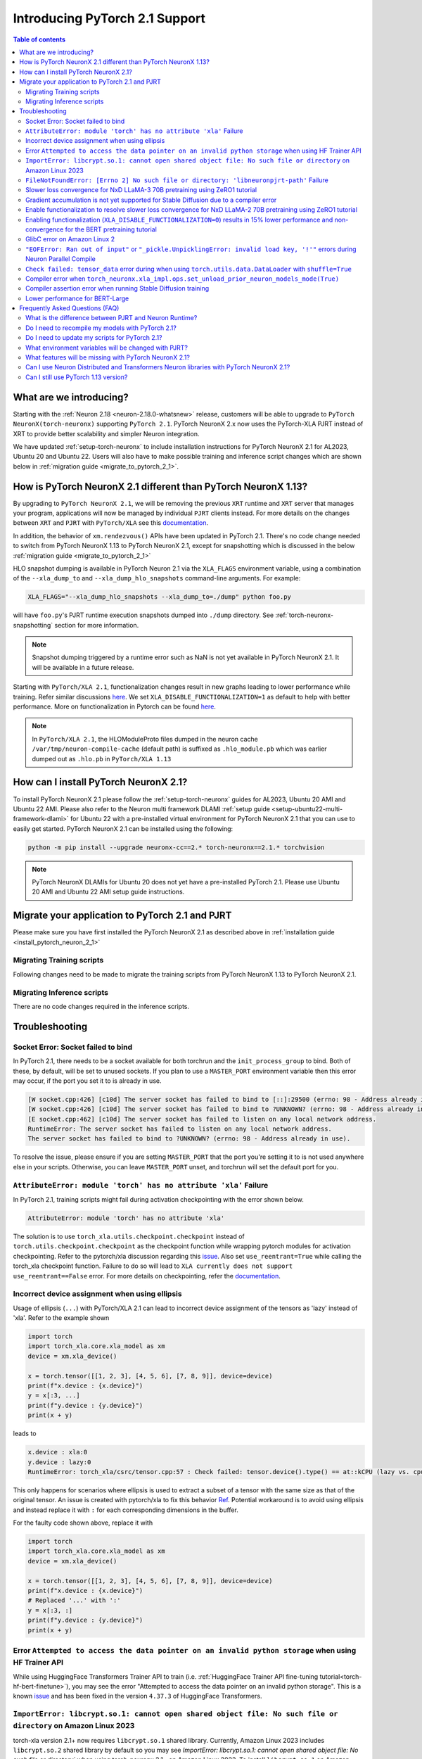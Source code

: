 .. _introduce-pytorch-2-1:

Introducing PyTorch 2.1 Support  
===============================

.. contents:: Table of contents
   :local:
   :depth: 2


What are we introducing?
------------------------

Starting with the :ref:`Neuron 2.18 <neuron-2.18.0-whatsnew>` release, customers will be able to upgrade to ``PyTorch NeuronX(torch-neuronx)`` supporting ``PyTorch 2.1``. 
PyTorch NeuronX 2.x now uses the PyTorch-XLA PJRT instead of XRT to provide better scalability and simpler Neuron integration.

We have updated :ref:`setup-torch-neuronx` to include installation instructions for PyTorch NeuronX 2.1 for AL2023, Ubuntu 20 and Ubuntu 22. Users will also have to make possible training and inference script changes which
are shown below in :ref:`migration guide <migrate_to_pytorch_2_1>`.


.. _how-pytorch-2-1-different:

How is PyTorch NeuronX 2.1 different than PyTorch NeuronX 1.13?
-------------------------------------------------------------

By upgrading to ``PyTorch NeuronX 2.1``, we will be removing the previous ``XRT`` runtime and ``XRT`` server that manages your program, applications will now be managed by individual ``PJRT`` clients instead. 
For more details on the changes between ``XRT`` and ``PJRT`` with ``PyTorch/XLA`` see this `documentation <https://github.com/pytorch/xla/blob/r2.1/docs/pjrt.md>`_.

In addition, the behavior of ``xm.rendezvous()`` APIs have been updated in PyTorch 2.1. There's no code change needed to switch from PyTorch NeuronX 1.13 to PyTorch NeuronX 2.1, except for snapshotting
which is discussed in the below :ref:`migration guide <migrate_to_pytorch_2_1>`

HLO snapshot dumping is available in PyTorch Neuron 2.1 via the ``XLA_FLAGS`` environment variable, using a combination of the ``--xla_dump_to`` and ``--xla_dump_hlo_snapshots`` command-line arguments.
For example:

.. code::

    XLA_FLAGS="--xla_dump_hlo_snapshots --xla_dump_to=./dump" python foo.py


will have ``foo.py``'s PJRT runtime execution snapshots dumped into ``./dump`` directory. See :ref:`torch-neuronx-snapshotting` section for more information.

.. note::

    Snapshot dumping triggered by a runtime error such as NaN is not yet available in PyTorch NeuronX 2.1. It will be available in a future release.


Starting with ``PyTorch/XLA 2.1``, functionalization changes result in new graphs leading to lower performance while training. Refer similar discussions `here <https://github.com/pytorch/xla/issues/6294>`_. We set ``XLA_DISABLE_FUNCTIONALIZATION=1`` as default to help with better performance. More on functionalization in Pytorch can be found `here <https://dev-discuss.pytorch.org/t/functionalization-in-pytorch-everything-you-wanted-to-know/965>`_.

.. note::

    In ``PyTorch/XLA 2.1``, the HLOModuleProto files dumped in the neuron cache ``/var/tmp/neuron-compile-cache`` (default path) is suffixed as ``.hlo_module.pb`` which was earlier dumped out as ``.hlo.pb`` in ``PyTorch/XLA 1.13``


.. _install_pytorch_neuron_2_1:

How can I install PyTorch NeuronX 2.1?
--------------------------------------------

To install PyTorch NeuronX 2.1 please follow the :ref:`setup-torch-neuronx` guides for AL2023, Ubuntu 20 AMI and Ubuntu 22 AMI. Please also refer to the Neuron multi framework DLAMI :ref:`setup guide <setup-ubuntu22-multi-framework-dlami>` for Ubuntu 22 with a pre-installed virtual environment for PyTorch NeuronX 2.1 that you can use to easily get started. PyTorch NeuronX 2.1 can be installed using the following:

.. code::

    python -m pip install --upgrade neuronx-cc==2.* torch-neuronx==2.1.* torchvision


.. note::
 PyTorch NeuronX DLAMIs for Ubuntu 20 does not yet have a pre-installed PyTorch 2.1. Please use Ubuntu 20 AMI and Ubuntu 22 AMI setup guide instructions.

.. _migrate_to_pytorch_2_1:

Migrate your application to PyTorch 2.1 and PJRT
------------------------------------------------

Please make sure you have first installed the PyTorch NeuronX 2.1 as described above in :ref:`installation guide <install_pytorch_neuron_2_1>`


Migrating Training scripts
^^^^^^^^^^^^^^^^^^^^^^^^^^

Following changes need to be made to migrate the training scripts from PyTorch NeuronX 1.13 to PyTorch NeuronX 2.1.


.. dropdown::  Activation Checkpointing changes
    :class-title: sphinx-design-class-title-small
    :class-body: sphinx-design-class-body-small
    :animate: fade-in
    :open:


    Starting with PyTorch Neuron 2.1, users will have to use ``torch_xla.utils.checkpoint.checkpoint`` instead of ``torch.utils.checkpoint.checkpoint`` as the checkpointing function while wrapping pytorch modules for activation checkpointing. Refer to the pytorch/xla discussion regarding this `issue <https://github.com/pytorch/xla/issues/5766>`_. 
    Also set ``use_reentrant=True`` while calling the torch_xla checkpoint function. Failure to do so will lead to ``XLA currently does not support use_reentrant==False`` error. For more details on checkpointing, refer the `documentation <https://pytorch.org/docs/stable/checkpoint.html>`_.


.. dropdown::  Changes to ``xm.rendezvous()`` behavior
    :class-title: sphinx-design-class-title-small
    :class-body: sphinx-design-class-body-small
    :animate: fade-in
    :open:

    
    As ``xm.rendezvous()`` behavior has changed in PyTorch/XLA 2.x, PyTorch NeuronX 2.1 has implemented synchronization API to be compatible with the change. There are no code changes users have to do related to ``xm.rendezvous()``. Users can however see possible performance drops and memory issues when calling ``xm.rendezvous()`` with a payload on large XLA graphs.


Migrating Inference scripts
^^^^^^^^^^^^^^^^^^^^^^^^^^^
There are no code changes required in the inference scripts.


Troubleshooting
---------------

Socket Error: Socket failed to bind
^^^^^^^^^^^^^^^^^^^^^^^^^^^^^^^^^^^

In PyTorch 2.1, there needs to be a socket available for both torchrun and the ``init_process_group`` to bind. Both of these, by default,
will be set to unused sockets. If you plan to use a ``MASTER_PORT`` environment variable then this error may occur, if the port you set it to
is already in use.

.. code:: 

    [W socket.cpp:426] [c10d] The server socket has failed to bind to [::]:29500 (errno: 98 - Address already in use).
    [W socket.cpp:426] [c10d] The server socket has failed to bind to ?UNKNOWN? (errno: 98 - Address already in use).
    [E socket.cpp:462] [c10d] The server socket has failed to listen on any local network address.
    RuntimeError: The server socket has failed to listen on any local network address. 
    The server socket has failed to bind to ?UNKNOWN? (errno: 98 - Address already in use).

To resolve the issue, please ensure if you are setting ``MASTER_PORT`` that the port you're setting it to is not used anywhere else in your scripts. Otherwise,
you can leave ``MASTER_PORT`` unset, and torchrun will set the default port for you.


``AttributeError: module 'torch' has no attribute 'xla'`` Failure
^^^^^^^^^^^^^^^^^^^^^^^^^^^^^^^^^^^^^^^^^^^^^^^^^^^^^^^^^^^^^^^^^

In PyTorch 2.1, training scripts might fail during activation checkpointing with the error shown below.

.. code::

    AttributeError: module 'torch' has no attribute 'xla'


The solution is to use ``torch_xla.utils.checkpoint.checkpoint`` instead of ``torch.utils.checkpoint.checkpoint`` as the checkpoint function while wrapping pytorch modules for activation checkpointing.
Refer to the pytorch/xla discussion regarding this `issue <https://github.com/pytorch/xla/issues/5766>`_.
Also set ``use_reentrant=True`` while calling the torch_xla checkpoint function. Failure to do so will lead to ``XLA currently does not support use_reentrant==False`` error.
For more details on checkpointing, refer the `documentation <https://pytorch.org/docs/stable/checkpoint.html>`_.


Incorrect device assignment when using ellipsis
^^^^^^^^^^^^^^^^^^^^^^^^^^^^^^^^^^^^^^^^^^^^^^^
Usage of ellipsis (``...``) with PyTorch/XLA 2.1 can lead to incorrect device assignment of the tensors as 'lazy' instead of 'xla'.
Refer to the example shown

.. code:: python

    import torch
    import torch_xla.core.xla_model as xm
    device = xm.xla_device()

    x = torch.tensor([[1, 2, 3], [4, 5, 6], [7, 8, 9]], device=device)
    print(f"x.device : {x.device}")
    y = x[:3, ...]
    print(f"y.device : {y.device}")
    print(x + y)


leads to

.. code::

    x.device : xla:0
    y.device : lazy:0
    RuntimeError: torch_xla/csrc/tensor.cpp:57 : Check failed: tensor.device().type() == at::kCPU (lazy vs. cpu)


This only happens for scenarios where ellipsis is used to extract a subset of a tensor with the same size as that of the original tensor. An issue is created with pytorch/xla to fix this behavior `Ref <https://github.com/pytorch/xla/issues/6398>`_.
Potential workaround is to avoid using ellipsis and instead replace it with ``:`` for each corresponding dimensions in the buffer.

For the faulty code shown above, replace it with

.. code:: python

    import torch
    import torch_xla.core.xla_model as xm
    device = xm.xla_device()

    x = torch.tensor([[1, 2, 3], [4, 5, 6], [7, 8, 9]], device=device)
    print(f"x.device : {x.device}")
    # Replaced '...' with ':'
    y = x[:3, :]
    print(f"y.device : {y.device}")
    print(x + y)

Error ``Attempted to access the data pointer on an invalid python storage`` when using HF Trainer API
^^^^^^^^^^^^^^^^^^^^^^^^^^^^^^^^^^^^^^^^^^^^^^^^^^^^^^^^^^^^^^^^^^^^^^^^^^^^^^^^^^^^^^^^^^^^^^^^^^^
While using HuggingFace Transformers Trainer API to train (i.e. :ref:`HuggingFace Trainer API fine-tuning tutorial<torch-hf-bert-finetune>`), you may see the error "Attempted to access the data pointer on an invalid python storage". This is a known `issue <https://github.com/huggingface/transformers/issues/27578>`_ and has been fixed in the version ``4.37.3`` of HuggingFace Transformers.

``ImportError: libcrypt.so.1: cannot open shared object file: No such file or directory`` on Amazon Linux 2023
^^^^^^^^^^^^^^^^^^^^^^^^^^^^^^^^^^^^^^^^^^^^^^^^^^^^^^^^^^^^^^^^^^^^^^^^^^^^^^^^^^^^^^^^^^^^^^^^^^^^^^^^^^^^^^

torch-xla version 2.1+ now requires ``libcrypt.so.1`` shared library. Currently, Amazon Linux 2023 includes ``libcrypt.so.2`` shared library by default so you may see `ImportError: libcrypt.so.1: cannot open shared object file: No such file or directory`` when using torch-neuronx 2.1+ on Amazon Linux 2023. To install ``libcrypt.so.1`` on Amazon Linux 2023, please run the following installation command (see also https://github.com/amazonlinux/amazon-linux-2023/issues/182 for more context):

.. code::

   sudo yum install libxcrypt-compat


``FileNotFoundError: [Errno 2] No such file or directory: 'libneuronpjrt-path'`` Failure
^^^^^^^^^^^^^^^^^^^^^^^^^^^^^^^^^^^^^^^^^^^^^^^^^^^^^^^^^^^^^^^^^^^^^^^^^^^^^^^^^^^^^^^^
In PyTorch 2.1, users might face the error shown below due to incompatible ``libneuronxla`` and ``torch-neuronx`` versions being installed.

.. code::

    FileNotFoundError: [Errno 2] No such file or directory: 'libneuronpjrt-path'

Check that the version of ``libneuronxla`` is ``2.0.*``. If not, then uninstall ``libneuronxla`` using ``pip uninstall libneuronxla`` and then reinstall the packages following the installation guide :ref:`installation guide <install_pytorch_neuron_2_1>`

Slower loss convergence for NxD LLaMA-3 70B pretraining using ZeRO1 tutorial
^^^^^^^^^^^^^^^^^^^^^^^^^^^^^^^^^^^^^^^^^^^^^^^^^^^^^^^^^^^^^^^^^^^^^^^^^^^^

Currently, with Torch-NeuronX 2.1, we see slower loss convergence in the :ref:`LLaMA-3 70B tutorial for neuronx-distributed<llama3_tp_pp_tutorial>` when using the recommended flags (``NEURON_CC_FLAGS="--distribution-strategy llm-training --model-type transformer"``). To work-around this issue, please only use ``--model-type transformer`` flag (``NEURON_CC_FLAGS="--model-type transformer"``).

Gradient accumulation is not yet supported for Stable Diffusion due to a compiler error
^^^^^^^^^^^^^^^^^^^^^^^^^^^^^^^^^^^^^^^^^^^^^^^^^^^^^^^^^^^^^^^^^^^^^^^^^^^^^^^^^^^^^^^

Currently, with torch-neuronx 2.1, we are seeing a compiler assertion error with Stable Diffusion training when gradient accumulation is enabled. To train Stable Diffusion with gradient accumulation, please use torch-neuronx 1.13 instead of 2.1.

Enable functionalization to resolve slower loss convergence for NxD LLaMA-2 70B pretraining using ZeRO1 tutorial
^^^^^^^^^^^^^^^^^^^^^^^^^^^^^^^^^^^^^^^^^^^^^^^^^^^^^^^^^^^^^^^^^^^^^^^^^^^^^^^^^^^^^^^^^^^^^^^^^^^^^^^^^^^^^^^^

Previously with Torch-NeuronX 2.1, we see slower loss convergence in the :ref:`LLaMA-2 70B tutorial for neuronx-distributed<llama2_tp_pp_tutorial>`. This issue is now resolved. Customer can now run the tutorial with the recommended flags (``NEURON_CC_FLAGS="--distribution-strategy llm-training --model-type transformer"``) and turning on functionalization (``XLA_DISABLE_FUNCTIONALIZATION=0``). Turning on functionalization results in slightly higher device memory usage and ~11% lower in performance due to a known issue with torch-xla 2.1 (https://github.com/pytorch/xla/issues/7174). The higher device memory usage also limits LLaMA-2 70B tutorial to run on 16 trn1.32xlarge nodes at the minimum, and running on 8 nodes would result in out-of-memory error. See the :ref:`list of environment variables<>` for more information about ``XLA_DISABLE_FUNCTIONALIZATION``.

Enabling functionalization (``XLA_DISABLE_FUNCTIONALIZATION=0``) results in 15% lower performance and non-convergence for the BERT pretraining tutorial
^^^^^^^^^^^^^^^^^^^^^^^^^^^^^^^^^^^^^^^^^^^^^^^^^^^^^^^^^^^^^^^^^^^^^^^^^^^^^^^^^^^^^^^^^^^^^^^^^^^^^^^^^^^^^^^^^^^^^^^^^^^^^^^^^^^^^^^^^^^^^^^^^^^^^^^

Currently, with torch-neuronx 2.1, enabling functionalization (``XLA_DISABLE_FUNCTIONALIZATION=0``) would result in 15% lower performance and non-convergence for the BERT pretraining tutorial. The lower performance is due to missing aliasing for gradient accumulation and is a known issue with torch-xla 2.1 (https://github.com/pytorch/xla/issues/7174). The non-convergence is due to an issue in marking weights as static (buffer address not changing), which can be worked around by setting ``NEURON_TRANSFER_WITH_STATIC_RING_OPS`` to empty string (``NEURON_TRANSFER_WITH_STATIC_RING_OPS=""``. See the :ref:`list of environment variables<>` for more information about ``XLA_DISABLE_FUNCTIONALIZATION``. and ``NEURON_TRANSFER_WITH_STATIC_RING_OPS``.

.. code:: bash

   export NEURON_TRANSFER_WITH_STATIC_RING_OPS=""


GlibC error on Amazon Linux 2
^^^^^^^^^^^^^^^^^^^^^^^^^^^^^
If using Torch-NeuronX 2.1 on Amazon Linux 2, you will see a GlibC error below. Please switch to a newer supported OS such as Ubuntu 20, Ubuntu 22, or Amazon Linux 2023.

.. code:: bash

   ImportError: /lib64/libc.so.6: version `GLIBC_2.27' not found (required by /tmp/debug/_XLAC.cpython-38-x86_64-linux-gnu.so)


``"EOFError: Ran out of input"`` or ``"_pickle.UnpicklingError: invalid load key, '!'"`` errors during Neuron Parallel Compile
^^^^^^^^^^^^^^^^^^^^^^^^^^^^^^^^^^^^^^^^^^^^^^^^^^^^^^^^^^^^^^^^^^^^^^^^^^^^^^^^^^^^^^^^^^^^^^^^^^^^^^^^^^^^^^^^^^^^^^^^^^^^^^

With torch-neuronx 2.1, HF Trainer API's use of XLA function ``.mesh_reduce`` causes ``"EOFError: Ran out of input"`` or ``"_pickle.UnpicklingError: invalid load key, '!'"`` errors during Neuron Parallel Compile. To work-around this issue, you can add the following code snippet (after python imports) to replace ``xm.mesh_reduce`` with a form that uses ``xm.all_gather`` instead of ``xm.rendezvous()`` with payload. This will add additional small on-device graphs (as opposed to the original ``xm.mesh_reduce`` which runs on CPU).

.. code:: python

    import copy
    import torch_xla.core.xla_model as xm
    def mesh_reduce(tag, data, reduce_fn):
        xm.rendezvous(tag)
        xdatain = copy.deepcopy(data)
        xdatain = xdatain.to("xla")
        xdata = xm.all_gather(xdatain, pin_layout=False)
        cpu_xdata = xdata.detach().to("cpu")
        cpu_xdata_split = torch.split(cpu_xdata, xdatain.shape[0])
        xldata = [x for x in cpu_xdata_split]
        return reduce_fn(xldata)
    xm.mesh_reduce = mesh_reduce


``Check failed: tensor_data`` error during when using ``torch.utils.data.DataLoader`` with ``shuffle=True``
^^^^^^^^^^^^^^^^^^^^^^^^^^^^^^^^^^^^^^^^^^^^^^^^^^^^^^^^^^^^^^^^^^^^^^^^^^^^^^^^^^^^^^^^^^^^^^^^^^^^^^^^^^^

With torch-neuronx 2.1, using ``torch.utils.data.DataLoader`` with ``shuffle=True`` would cause the following error in ``synchronize_rng_states`` (i.e. :ref:`ZeRO1 tutorial<zero1-gpt2-pretraining-tutorial>`):

.. code:: bash

    RuntimeError: torch_xla/csrc/xla_graph_executor.cpp:562 : Check failed: tensor_data 

This is due to ``synchronize_rng_states`` using ``xm.mesh_reduce`` to synchronize RNG states. ``xm.mesh_reduce`` in turn uses  ``xm.rendezvous()`` with payload, which as noted in 2.x migration guide, would result in extra graphs that could lead to lower performance due to change in ``xm.rendezvous()`` in torch-xla 2.x. In the case of :ref:`ZeRO1 tutorial<zero1-gpt2-pretraining-tutorial>`, using ``xm.rendezvous()`` with payload also lead to the error above. This limitation will be fixed in an upcoming release. For now, to work around the issue, please disable shuffle in DataLoader when ``NEURON_EXTRACT_GRAPHS_ONLY`` environment is set automatically by Neuron Parallel Compile:

.. code:: python

    train_dataloader = DataLoader(
        train_dataset, shuffle=(os.environ.get("NEURON_EXTRACT_GRAPHS_ONLY", None) == None), collate_fn=default_data_collator, batch_size=args.per_device_train_batch_size
    )

Additionally, as in the previous section, you can add the following code snippet (after python imports) to replace ``xm.mesh_reduce`` with a form that uses ``xm.all_gather`` instead of ``xm.rendezvous()`` with payload. This will add additional small on-device graphs (as opposed to the original ``xm.mesh_reduce`` which runs on CPU).

.. code:: python

    import copy
    import torch_xla.core.xla_model as xm
    def mesh_reduce(tag, data, reduce_fn):
	xm.rendezvous(tag)
	xdatain = copy.deepcopy(data)
	xdatain = xdatain.to("xla")
	xdata = xm.all_gather(xdatain, pin_layout=False)
	cpu_xdata = xdata.detach().to("cpu")
	cpu_xdata_split = torch.split(cpu_xdata, xdatain.shape[0])
	xldata = [x for x in cpu_xdata_split]
	return reduce_fn(xldata)
    xm.mesh_reduce = mesh_reduce


Compiler error when ``torch_neuronx.xla_impl.ops.set_unload_prior_neuron_models_mode(True)``
^^^^^^^^^^^^^^^^^^^^^^^^^^^^^^^^^^^^^^^^^^^^^^^^^^^^^^^^^^^^^^^^^^^^^^^^^^^^^^^^^^^^^^^^^^

Currently with torch-neuronx 2.1, using the ``torch_neuronx.xla_impl.ops.set_unload_prior_neuron_models_mode(True)`` (as previously done in the :ref:`ZeRO1 tutorial<zero1-gpt2-pretraining-tutorial>`) to unload graphs during execution would cause a compilation error ``Expecting value: line 1 column 1 (char 0)``. You can remove this line as it is not recommended for use. Please see the updated :ref:`ZeRO1 tutorial<zero1-gpt2-pretraining-tutorial>` in release 2.18.

Compiler assertion error when running Stable Diffusion training
^^^^^^^^^^^^^^^^^^^^^^^^^^^^^^^^^^^^^^^^^^^^^^^^^^^^^^^^^^^^^^^

Currently, with torch-neuronx 2.1, we are seeing the following compiler assertion error with Stable Diffusion training when gradient accumulation is enabled. This will be fixed in an upcoming release. For now, if you would like to run Stable Diffusion training with Neuron SDK release 2.18, please use ``torch-neuronx==1.13.*`` or disable gradient accumulation in torch-neuronx 2.1.

.. code:: bash

    ERROR 222163 [NeuronAssert]: Assertion failure in usr/lib/python3.8/concurrent/futures/process.py at line 239 with exception:
    too many partition dims! {{0,+,960}[10],+,10560}[10]

Lower performance for BERT-Large
^^^^^^^^^^^^^^^^^^^^^^^^^^^^^^^^

Currently we see 8% less performance when running the BERT-Large pre-training tutorial with Torch-NeuronX 2.1 as compared to Torch-NeuronX 1.13.


Frequently Asked Questions (FAQ)
--------------------------------

What is the difference between PJRT and Neuron Runtime?
^^^^^^^^^^^^^^^^^^^^^^^^^^^^^^^^^^^^^^^^^^^^^^^^^^^^^^^
PJRT is the framework-level interface that enables frameworks such as PyTorch and JAX to compile HLO graphs using Neuron Compiler and
execute compiled graphs using Neuron Runtime. Neuron Runtime is device-specific runtime that enables compiled graphs to run on the Neuron devices.
Both runtimes will be used by Neuron SDK to support PyTorch NeuronX 2.x.

Do I need to recompile my models with PyTorch 2.1?
^^^^^^^^^^^^^^^^^^^^^^^^^^^^^^^^^^^^^^^^^^^^^^^^^^
Yes.

Do I need to update my scripts for PyTorch 2.1?
^^^^^^^^^^^^^^^^^^^^^^^^^^^^^^^^^^^^^^^^^^^^^^^
No changes are required for PyTorch 2.1 if users are migrating from PyTorch 1.13. If migrating from PyTorch 2.0, users can optionally get rid of the ``torch_xla.experimental.pjrt*`` imports
for ``init_process_group`` call. Please see the :ref:`migration guide <migrate_to_pytorch_2_1>`

What environment variables will be changed with PJRT?
^^^^^^^^^^^^^^^^^^^^^^^^^^^^^^^^^^^^^^^^^^^^^^^^^^^^^
Any of the previous XRT or libtpu.so environment variables that start with ``XRT`` or ``TPU`` (ex:- TPU_NUM_DEVICES) can be removed from scripts.
``PJRT_DEVICE`` is the new environment variable to control your compute device, by default it will be set to ``NEURON``.
Also ``NEURON_DUMP_HLO_SNAPSHOT`` and ``NEURON_NC0_ONLY_SNAPSHOT`` are no longer support in 2.1. Please see snapshotting guide for updated 2.1 instructions.

What features will be missing with PyTorch NeuronX 2.1?
^^^^^^^^^^^^^^^^^^^^^^^^^^^^^^^^^^^^^^^^^^^^^^^^^^^^^^^^^^^
PyTorch NeuronX 2.1 now have most of the supported features in PyTorch NeuronX 1.13, with known issues listed above, and unsupported features as listed in release notes.

Can I use Neuron Distributed and Transformers Neuron libraries with PyTorch NeuronX 2.1?
^^^^^^^^^^^^^^^^^^^^^^^^^^^^^^^^^^^^^^^^^^^^^^^^^^^^^^^^^^^^^^^^^^^^^^^^^^^^^^^^^^^^^^^^^^^^
Yes, Neuron Distributed and Transformers Neuron libraries will work with PyTorch NeuronX 2.1.

Can I still use PyTorch 1.13 version?
^^^^^^^^^^^^^^^^^^^^^^^^^^^^^^^^^^^^^
Yes, PyTorch 1.13 will continue to be supported.
